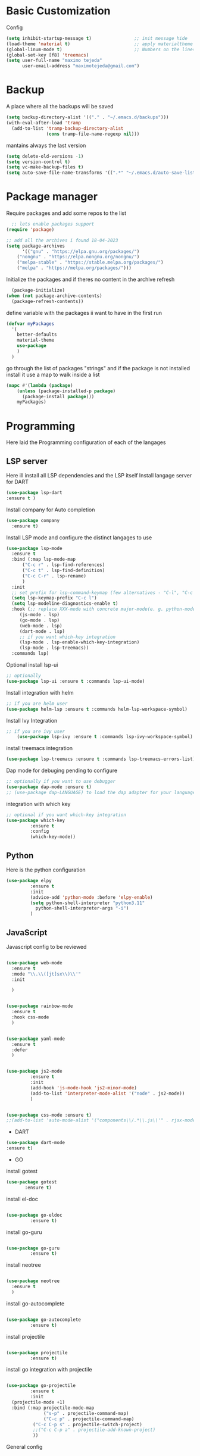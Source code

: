 #+AUTHOR: Maximo Tejeda
#+EMAIL: maximotejeda@gmail.com
* Basic Customization
Config
#+begin_src emacs-lisp
    (setq inhibit-startup-message t)                ;; init message hide
    (load-theme 'material t)                        ;; apply materialtheme 
    (global-linum-mode t)                           ;; Numbers on the lines
    (global-set-key [f8] 'treemacs)
    (setq user-full-name "maximo tejeda"
          user-email-address "maximotejeda@gmail.com")
#+end_src
* Backup
A place where all the backups will be saved
#+begin_src emacs-lisp
      (setq backup-directory-alist '(("." . "~/.emacs.d/backups")))
      (with-eval-after-load 'tramp  
        (add-to-list 'tramp-backup-directory-alist
                     (cons tramp-file-name-regexp nil)))
#+end_src
mantains always the last version
#+begin_src emacs-lisp
  (setq delete-old-versions -1)
  (setq version-control t)
  (setq vc-make-backup-files t)
  (setq auto-save-file-name-transforms '((".*" "~/.emacs.d/auto-save-list/" t)))
#+end_src
* Package manager
Require packages and add some repos to the list
#+begin_src emacs-lisp
  ;; lets enable packages support
(require 'package)

;; add all the archives i found 18-04-2023
(setq package-archives
      '(("gnu" . "https://elpa.gnu.org/packages/")
	("nongnu" . "https://elpa.nongnu.org/nongnu/")
	("melpa-stable" . "https://stable.melpa.org/packages/")
	("melpa" . "https://melpa.org/packages/")))
#+end_src
Initialize the packages and if theres no content in the archive refresh
#+begin_src emacs-lisp
  (package-initialize)
(when (not package-archive-contents)
  (package-refresh-contents))
#+end_src
define variable with the packages ii want to have in the first run
#+begin_src emacs-lisp
  (defvar myPackages
    '(
      better-defaults
      material-theme
      use-package
      )
    )
#+end_src
go through the list of packages "strings" and if the package is not installed install it
use a map to walk inside a list
#+begin_src emacs-lisp
  (mapc #'(lambda (package)
	  (unless (package-installed-p package)
	    (package-install package)))
      myPackages)
#+end_src
* Programming
Here laid the Programming configuration of each of the langages
** LSP server
Here ill install all LSP dependencies and the LSP itself
Install langage server for DART 
#+begin_src emacs-lisp
    (use-package lsp-dart
    :ensure t )
#+end_src

Install company for Auto completion
#+begin_src emacs-lisp
    (use-package company
      :ensure t)
    
#+end_src

Install LSP mode and configure the distinct langages to use
#+begin_src emacs-lisp
    (use-package lsp-mode
      :ensure t
      :bind (:map lsp-mode-map
		  ("C-c r" . lsp-find-references)
		  ("C-c t" . lsp-find-definition)
		  ("C-c C-r" . lsp-rename)
		  )
      :init
      ;; set prefix for lsp-command-keymap (few alternatives - "C-l", "C-c l")
      (setq lsp-keymap-prefix "C-c l")
      (setq lsp-modeline-diagnostics-enable t)
      :hook (;; replace XXX-mode with concrete major-mode(e. g. python-mode)
	     (js-mode . lsp)
	     (go-mode . lsp)
	     (web-mode . lsp)
	     (dart-mode . lsp)
	     ;; if you want which-key integration
	     (lsp-mode . lsp-enable-which-key-integration)
	     (lsp-mode . lsp-treemacs))
      :commands lsp)
#+end_src

Optional install lsp-ui
#+begin_src emacs-lisp
  ;; optionally
  (use-package lsp-ui :ensure t :commands lsp-ui-mode)
#+end_src

Install integration with helm
#+begin_src emacs-lisp
  ;; if you are helm user
  (use-package helm-lsp :ensure t :commands helm-lsp-workspace-symbol)
#+end_src

Install Ivy Integration
#+begin_src emacs-lisp
    ;; if you are ivy user
	    (use-package lsp-ivy :ensure t :commands lsp-ivy-workspace-symbol)
#+end_src

install treemacs integration
#+begin_src emacs-lisp
  (use-package lsp-treemacs :ensure t :commands lsp-treemacs-errors-list)
#+end_src

Dap mode for debuging pending to configure
#+begin_src emacs-lisp
	;; optionally if you want to use debugger
	(use-package dap-mode :ensure t)
	;; (use-package dap-LANGUAGE) to load the dap adapter for your language
#+end_src

integration with which key
#+begin_src emacs-lisp
	;; optional if you want which-key integration
	(use-package which-key
		     :ensure t
		     :config
		     (which-key-mode))

#+end_src

** Python
Here is the python configuration
#+begin_src emacs-lisp
(use-package elpy
	     :ensure t
	     :init
	     (advice-add 'python-mode :before 'elpy-enable)
	     (setq python-shell-interpreter "python3.11"
		   python-shell-interpreter-args "-i")
	     )
  
#+end_src
** JavaScript
Javascript config to be reviewed
#+begin_src emacs-lisp

  (use-package web-mode
    :ensure t
    :mode "\\.\\([jt]sx\\)\\'"
    :init
  
    )
#+end_src
#+begin_src emacs-lisp

  (use-package rainbow-mode
    :ensure t
    :hook css-mode
    )
#+end_src
#+begin_src emacs-lisp

  (use-package yaml-mode
    :ensure t
    :defer
    )

#+end_src
#+begin_src emacs-lisp

  (use-package js2-mode
	       :ensure t
	       :init
	       (add-hook 'js-mode-hook 'js2-minor-mode)
	       (add-to-list 'interpreter-mode-alist '("node" . js2-mode))
	       )
#+end_src
#+begin_src emacs-lisp

  (use-package css-mode :ensure t)
  ;;(add-to-list 'auto-mode-alist '("components\\/.*\\.js\\'" . rjsx-mode))

#+end_src

 * DART
#+begin_src emacs-lisp
  (use-package dart-mode
  :ensure t)
#+end_src

 * GO

install gotest
#+begin_src emacs-lisp
  (use-package gotest
	     :ensure t)
#+end_src
install el-doc
#+begin_src emacs-lisp

(use-package go-eldoc
	     :ensure t)
#+end_src

install go-guru
#+begin_src emacs-lisp

(use-package go-guru
	     :ensure t)
#+end_src

install neotree
#+begin_src emacs-lisp

(use-package neotree
  :ensure t
  )
#+end_src

install go-autocomplete
#+begin_src emacs-lisp

(use-package go-autocomplete
	     :ensure t)
#+end_src

install projectile
#+begin_src emacs-lisp

(use-package projectile
	     :ensure t)
#+end_src

install go integration with projectile
#+begin_src emacs-lisp

(use-package go-projectile
	     :ensure t
	     :init
  (projectile-mode +1)
  :bind (:map projectile-mode-map
              ("s-p" . projectile-command-map)
              ("C-c p" . projectile-command-map)
	      ("C-c C-p s" . projectile-switch-project)
	      ;;("C-c C-p a" . projectile-add-known-project)
	      ))
#+end_src

General config 
#+begin_src emacs-lisp


  ;; Go - lsp-mode
  ;; Set up before-save hooks to format buffer and add/delete imports.
  (defun lsp-go-install-save-hooks ()
    (add-hook 'before-save-hook #'lsp-format-buffer t t)
    (add-hook 'before-save-hook #'lsp-organize-imports t t))
  (add-hook 'go-mode-hook #'lsp-go-install-save-hooks)

  ;; Start LSP Mode and YASnippet mode
  (add-hook 'go-mode-hook #'lsp-deferred)
  (add-hook 'go-mode-hook #'yas-minor-mode)


  ;; TAB width 4
  (setq tab-width 4 indent-tabs-mode 1)
  (defun my-go-mode-hook ()
	; eldoc shows the signature of the function at point in the status bar.
	(go-eldoc-setup)
	;;Error highlight 
	(add-hook 'after-init-hook #'global-flycheck-mode)
	;; replace goto-definition with godef-jump THE SAME
	;;(local-set-key (kbd "M-.") #'godef-jump)
	;; Format using gofmt before save
	(add-hook 'before-save-hook 'gofmt-before-save)
	(add-hook 'before-save-hook #'lsp-organize-imports t t)
	(add-hook 'before-save-hook #'lsp-format-buffer)
	(auto-complete-mode 1)
	; extra keybindings from https://github.com/bbatsov/prelude/blob/master/modules/prelude-go.el
	(let ((map go-mode-map))
	  (define-key map (kbd "C-c p") 'go-test-current-project) ;; current package, really
	  (define-key map (kbd "C-c f") 'go-test-current-file)
	  (define-key map (kbd "C-c .") 'go-test-current-test)
	  (define-key map (kbd "C-c b") 'go-run)
	  ;; Key bindings specific to go-mode
	  (local-set-key (kbd "M-.") 'godef-jump)         ; Go to definition
	  (local-set-key (kbd "M-*") 'pop-tag-mark)       ; Return from whence you came
	  (local-set-key (kbd "M-p") 'compile)            ; Invoke compiler
	  (local-set-key (kbd "M-P") 'recompile)          ; Redo most recent compile cmd
	  (local-set-key (kbd "M-]") 'next-error)         ; Go to next error (or msg)
	  (local-set-key (kbd "M-[") 'previous-error)     ; Go to previous error or msg
	  )) ;; go run file in wich you are
  (add-hook 'go-mode-hook 'my-go-mode-hook)
  ;; Use projectile-test-project in place of "compile"; assign whatever key you want.
  (global-set-key [f9] 'projectile-test-project)


  ; "projectile" recognizes git repos (etc) as "projects" and changes settings
  ; as you switch between them. 
  (require 'go-projectile)
  (go-projectile-tools-add-path)
  (setq gofmt-command (concat go-projectile-tools-path "/bin/goimports"))


  ; gotest defines a better set of error regexps for go tests, but it only
  ; enables them when using its own functions. Add them globally for use in
  (require 'compile)
  (require 'gotest)
  (dolist (elt go-test-compilation-error-regexp-alist-alist)
    (add-to-list 'compilation-error-regexp-alist-alist elt))
  (defun prepend-go-compilation-regexps ()
    (dolist (elt (reverse go-test-compilation-error-regexp-alist))
      (add-to-list 'compilation-error-regexp-alist elt t)))
  (add-hook 'go-mode-hook 'prepend-go-compilation-regexps)

   (with-eval-after-load 'go-mode
     (require 'go-autocomplete))

#+end_src

* ORG mode
General Org config
#+begin_src emacs-lisp
  (add-to-list 'auto-mode-alist '("\\.org\\'" . org-mode))
  (global-set-key "\C-cl" 'org-store-link)
  (global-set-key "\C-ca" 'org-agenda)
  ;; Improve org mode looks
  (setq org-startup-indented t
	org-pretty-entities t
	org-hide-emphasis-markers t
	org-startup-with-inline-images t
	org-image-actual-width '(300))
   ;; Increase size of LaTeX fragment previews
  (plist-put org-format-latex-options :scale 2)
  ;; Increase line spacing
  (setq-default line-spacing 6)

#+end_src
Show hide emphasis *marker* install
#+begin_src emacs-lisp
  ;; Show hidden emphasis markers
  (use-package org-appear
    :ensure t
    :hook (org-mode . org-appear-mode))
#+end_src
Mixed pitch giving me error disabled
#+begin_src emacs-lisp
  ;; Set default, fixed and variabel pitch fonts
  ;; Use M-x menu-set-font to view available fonts
  ;;(use-package mixed-pitch
  ;  :ensure t
  ;  :hook
  ;  (text-mode . mixed-pitch-mode)
  ;  :config
  ;  (set-face-attribute 'default nil :font "DejaVu Sans Mono" :height 130)
  ;  (set-face-attribute 'fixed-pitch nil :font "DejaVu Sans Mono")
  ;  (set-face-attribute 'variable-pitch nil :font "DejaVu Sans"))
  ;(add-hook 'mixed-pitch-mode-hook #'solaire-mode-reset)
#+end_src
Install org star and signaling
#+begin_src emacs-lisp
  ;; Nice bullets
  (use-package org-superstar
    :ensure t
    :config
    (setq org-superstar-special-todo-items t)
    (add-hook 'org-mode-hook (lambda ()
			       (org-superstar-mode 1))))

#+end_src
Distract-free reading install package  
#+begin_src emacs-lisp
  ;; Distraction-free screen
  (use-package olivetti
    :ensure t
    :init
    (setq olivetti-body-width .67)
    :config
    (defun distraction-free ()
      "Distraction-free writing environment"
      (interactive)
      (if (equal olivetti-mode nil)
	  (progn
	    (window-configuration-to-register 1)
	    (delete-other-windows)
	    (text-scale-increase 2)
	    (olivetti-mode t))
	(progn
	  (jump-to-register 1)
	  (olivetti-mode 0)
	  (text-scale-decrease 2))))
    :bind
    (("<f9>" . distraction-free)))
#+end_src
